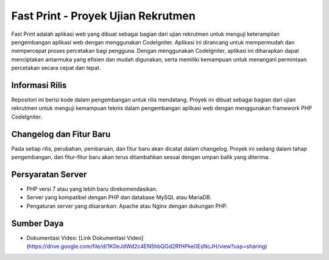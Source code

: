 ###################
Fast Print - Proyek Ujian Rekrutmen
###################

Fast Print adalah aplikasi web yang dibuat sebagai bagian dari ujian rekrutmen untuk menguji keterampilan pengembangan aplikasi web dengan menggunakan CodeIgniter. Aplikasi ini dirancang untuk mempermudah dan mempercepat proses percetakan bagi pengguna. Dengan menggunakan CodeIgniter, aplikasi ini diharapkan dapat menciptakan antarmuka yang efisien dan mudah digunakan, serta memiliki kemampuan untuk menangani permintaan percetakan secara cepat dan tepat.

*******************
Informasi Rilis
*******************

Repositori ini berisi kode dalam pengembangan untuk rilis mendatang. Proyek ini dibuat sebagai bagian dari ujian rekrutmen untuk menguji kemampuan teknis dalam pengembangan aplikasi web dengan menggunakan framework PHP CodeIgniter.

**************************
Changelog dan Fitur Baru
**************************

Pada setiap rilis, perubahan, pembaruan, dan fitur baru akan dicatat dalam changelog. Proyek ini sedang dalam tahap pengembangan, dan fitur-fitur baru akan terus ditambahkan sesuai dengan umpan balik yang diterima.

*******************
Persyaratan Server
*******************

- PHP versi 7 atau yang lebih baru direkomendasikan.
- Server yang kompatibel dengan PHP dan database MySQL atau MariaDB.
- Pengaturan server yang disarankan: Apache atau Nginx dengan dukungan PHP.


*********
Sumber Daya
*********

- Dokumentasi Video: [Link Dokumentasi Video](https://drive.google.com/file/d/1K0eJdWd2c4EN5hbQGd2RfHPke0EsNcJH/view?usp=sharing)
